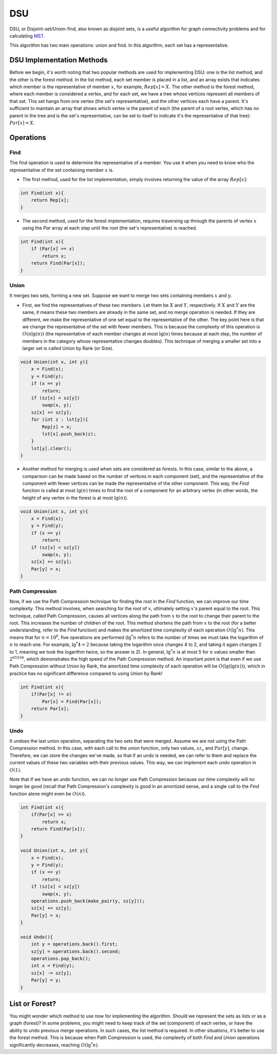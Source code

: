 DSU
============
DSU, or Disjoint-set/Union-find, also known as disjoint sets, is a useful algorithm for graph connectivity problems and for calculating `MST <https://gtoi.shaazzz.ir/book/11/1.html>`_.

This algorithm has two main operations: union and find. In this algorithm, each set has a representative.

DSU Implementation Methods
--------------------------
Before we begin, it's worth noting that two popular methods are used for implementing DSU: one is the list method, and the other is the forest method. In the list method, each set member is placed in a list, and an array exists that indicates which member is the representative of member :math:`x`, for example, :math:`Rep[x] = X`. The other method is the forest method, where each member is considered a vertex, and for each set, we have a tree whose vertices represent all members of that set. This set hangs from one vertex (the set's representative), and the other vertices each have a parent. It's sufficient to maintain an array that shows which vertex is the parent of each (the parent of a root vertex, which has no parent in the tree and is the set's representative, can be set to itself to indicate it's the representative of that tree): :math:`Par[x] = X`.

Operations
-------------

Find
~~~~~~~~~~~~~

The find operation is used to determine the representative of a member. You use it when you need to know who the representative of the set containing member :math:`x` is.

- The first method, used for the list implementation, simply involves returning the value of the array :math:`Rep[x]`:

.. code-block:: cpp

    int Find(int x){
        return Rep[x];
    }

- The second method, used for the forest implementation, requires traversing up through the parents of vertex :math:`x` using the `Par` array at each step until the root (the set's representative) is reached.

.. code-block:: cpp

    int Find(int x){
        if (Par[x] == x)
            return x;
        return Find(Par[x]);
    }

Union
~~~~~~~~~~~~~

It merges two sets, forming a new set. Suppose we want to merge two sets containing members :math:`x` and :math:`y`.

- First, we find the representatives of these two members. Let them be :math:`X` and :math:`Y`, respectively. If :math:`X` and :math:`Y` are the same, it means these two members are already in the same set, and no merge operation is needed. If they are different, we make the representative of one set equal to the representative of the other. The key point here is that we change the representative of the set with fewer members. This is because the complexity of this operation is :math:`O(n \lg(n))` (the representative of each member changes at most :math:`\lg(n)` times because at each step, the number of members in the category whose representative changes doubles). This technique of merging a smaller set into a larger set is called Union by Rank (or Size).

.. code-block:: cpp

    void Union(int x, int y){
        x = Find(x);
        y = Find(y);
        if (x == y)
            return;
        if (sz[x] < sz[y])
            swap(x, y);
        sz[x] += sz[y];
        for (int z : lst[y]){
            Rep[z] = x;
            lst[x].push_back(z);
        }
        lst[y].clear();
    }    

- Another method for merging is used when sets are considered as forests. In this case, similar to the above, a comparison can be made based on the number of vertices in each component (set), and the representative of the component with fewer vertices can be made the representative of the other component. This way, the `Find` function is called at most :math:`\lg(n)` times to find the root of a component for an arbitrary vertex (in other words, the height of any vertex in the forest is at most :math:`\lg(n)`).

.. code-block:: cpp

    void Union(int x, int y){
        x = Find(x);
        y = Find(y);
        if (x == y)
            return;
        if (sz[x] < sz[y])
            swap(x, y);
        sz[x] += sz[y];
        Par[y] = x;
    }

Path Compression
~~~~~~~~~~~~~
Now, if we use the Path Compression technique for finding the root in the `Find` function, we can improve our time complexity. This method involves, when searching for the root of :math:`x`, ultimately setting :math:`x`'s parent equal to the root. This technique, called Path Compression, causes all vertices along the path from :math:`x` to the root to change their parent to the root. This increases the number of children of the root. This method shortens the path from :math:`x` to the root (for a better understanding, refer to the `Find` function) and makes the amortized time complexity of each operation :math:`O(\lg^*n)`. This means that for :math:`n = 10^6`, five operations are performed (:math:`\lg^*n` refers to the number of times we must take the logarithm of :math:`n` to reach one. For example, :math:`\lg^*4 = 2` because taking the logarithm once changes 4 to 2, and taking it again changes 2 to 1, meaning we took the logarithm twice, so the answer is 2). In general, :math:`\lg^*n` is at most 5 for :math:`n` values smaller than :math:`2^{65536}`, which demonstrates the high speed of the Path Compression method.
An important point is that even if we use Path Compression without Union by Rank, the amortized time complexity of each operation will be :math:`O(\lg(\lg(n)))`, which in practice has no significant difference compared to using Union by Rank!

.. code-block:: cpp

    int Find(int x){
        if(Par[x] != x)
            Par[x] = Find(Par[x]);
        return Par[x];
    }

Undo
~~~~~~~~~~~~~
It undoes the last union operation, separating the two sets that were merged. Assume we are not using the Path Compression method. In this case, with each call to the union function, only two values, :math:`sz_x` and :math:`Par[y]`, change. Therefore, we can store the changes we've made, so that if an undo is needed, we can refer to them and replace the current values of these two variables with their previous values. This way, we can implement each undo operation in :math:`O(1)`.

Note that if we have an undo function, we can no longer use Path Compression because our time complexity will no longer be good (recall that Path Compression's complexity is good in an amortized sense, and a single call to the `Find` function alone might even be :math:`O(n)`).

.. code-block:: cpp
    
    int Find(int x){
        if(Par[x] == x)
            return x;
        return Find(Par[x]);
    }
    
    void Union(int x, int y){
        x = Find(x);
        y = Find(y);
        if (x == y)
            return;
        if (sz[x] < sz[y])
            swap(x, y);
        operations.push_back(make_pair(y, sz[y]));
        sz[x] += sz[y];
        Par[y] = x;
    }
    
    void Undo(){
        int y = operations.back().first;
        sz[y] = operations.back().second;
        operations.pop_back();
        int x = Find(y);
        sz[x] -= sz[y];
        Par[y] = y;
    }
   
List or Forest?
---------------

You might wonder which method to use now for implementing the algorithm.
Should we represent the sets as lists or as a graph (forest)?
In some problems, you might need to keep track of the set (component) of each vertex, or have the ability to undo previous merge operations. In such cases, the list method is required.
In other situations, it's better to use the forest method. This is because when Path Compression is used, the complexity of both `Find` and `Union` operations significantly decreases, reaching :math:`O(\lg^*n)`.